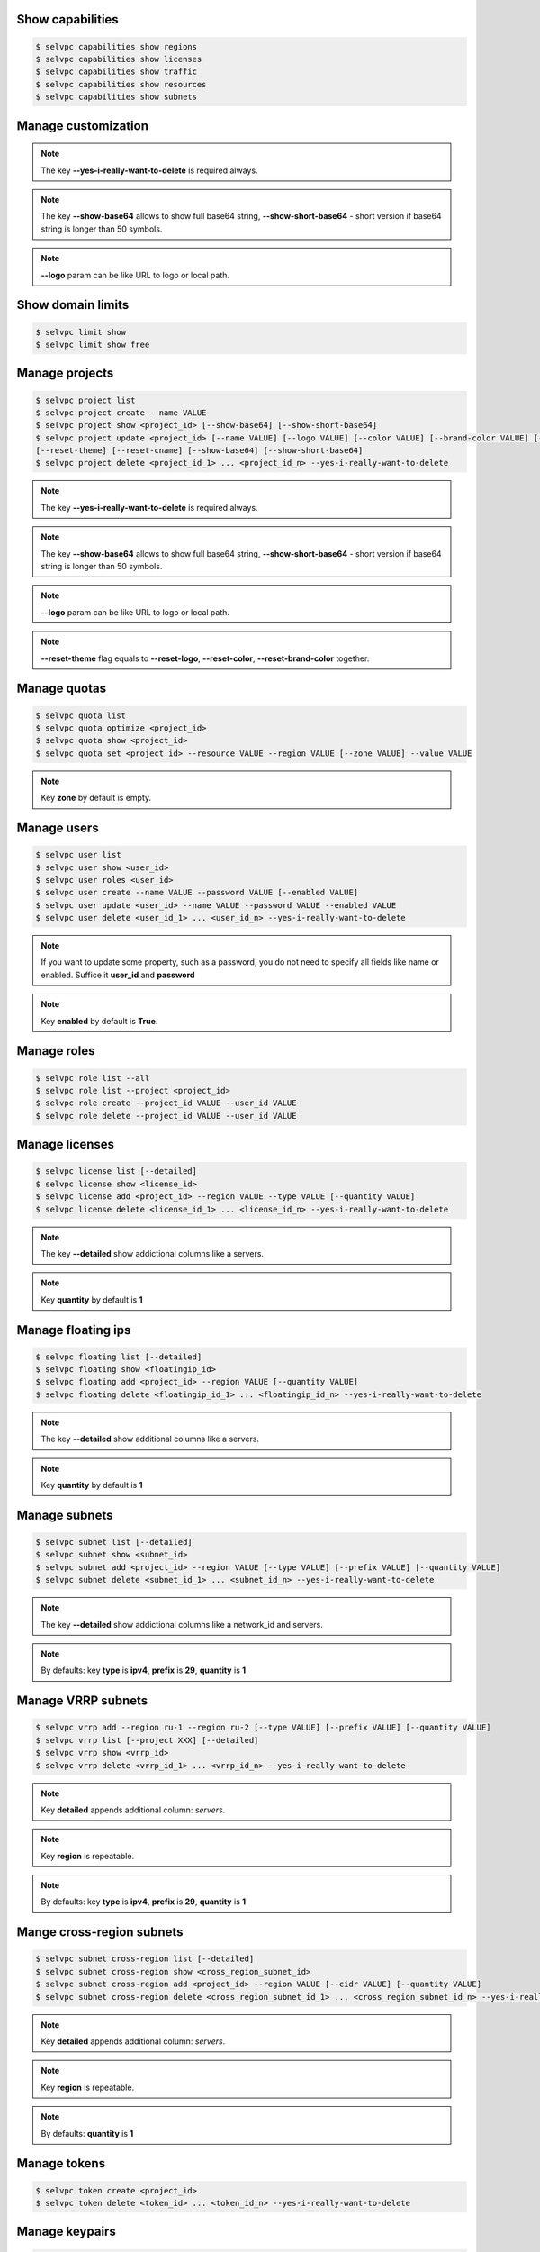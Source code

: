 Show capabilities
~~~~~~~~~~~~~~~~~
.. code-block:: console

   $ selvpc capabilities show regions
   $ selvpc capabilities show licenses
   $ selvpc capabilities show traffic
   $ selvpc capabilities show resources
   $ selvpc capabilities show subnets

Manage customization
~~~~~~~~~~~~~~~~~~~~
.. code-block:: console
   $ selvpc customization update [--logo VALUE] [--color COLOR] [--brand-color COLOR]
   $ selvpc customization show [--show-base64] [--show-short-base64]
   $ selvpc customization delete --yes-i-really-want-to-delete

.. note::
   The key **--yes-i-really-want-to-delete** is required always.

.. note::
   The key **--show-base64** allows to show full base64 string,
   **--show-short-base64** - short version if base64 string is longer than 50 symbols.

.. note::
   **--logo** param can be like URL to logo or local path.


Show domain limits
~~~~~~~~~~~~~~~~~~
.. code-block:: console

   $ selvpc limit show
   $ selvpc limit show free

Manage projects
~~~~~~~~~~~~~~~
.. code-block:: console

   $ selvpc project list
   $ selvpc project create --name VALUE
   $ selvpc project show <project_id> [--show-base64] [--show-short-base64]
   $ selvpc project update <project_id> [--name VALUE] [--logo VALUE] [--color VALUE] [--brand-color VALUE] [--reset-logo] [--reset-color] [--reset-brand-color]
   [--reset-theme] [--reset-cname] [--show-base64] [--show-short-base64]
   $ selvpc project delete <project_id_1> ... <project_id_n> --yes-i-really-want-to-delete

.. note::
   The key **--yes-i-really-want-to-delete** is required always.

.. note::
   The key **--show-base64** allows to show full base64 string,
   **--show-short-base64** - short version if base64 string is longer than 50 symbols.

.. note::
   **--logo** param can be like URL to logo or local path.

.. note::
   **--reset-theme** flag equals to **--reset-logo**, **--reset-color**, **--reset-brand-color** together.

Manage quotas
~~~~~~~~~~~~~
.. code-block:: console

   $ selvpc quota list
   $ selvpc quota optimize <project_id>
   $ selvpc quota show <project_id>
   $ selvpc quota set <project_id> --resource VALUE --region VALUE [--zone VALUE] --value VALUE

.. note::
   Key **zone** by default is empty.

Manage users
~~~~~~~~~~~~
.. code-block:: console

   $ selvpc user list
   $ selvpc user show <user_id>
   $ selvpc user roles <user_id>
   $ selvpc user create --name VALUE --password VALUE [--enabled VALUE]
   $ selvpc user update <user_id> --name VALUE --password VALUE --enabled VALUE
   $ selvpc user delete <user_id_1> ... <user_id_n> --yes-i-really-want-to-delete

.. note::
   If you want to update some property, such as a password, you do not need to specify all fields like name or enabled. Suffice it **user_id** and **password**

.. note::
   Key **enabled** by default is **True**.

Manage roles
~~~~~~~~~~~~
.. code-block:: console

   $ selvpc role list --all
   $ selvpc role list --project <project_id>
   $ selvpc role create --project_id VALUE --user_id VALUE
   $ selvpc role delete --project_id VALUE --user_id VALUE

Manage licenses
~~~~~~~~~~~~~~~
.. code-block:: console

   $ selvpc license list [--detailed]
   $ selvpc license show <license_id>
   $ selvpc license add <project_id> --region VALUE --type VALUE [--quantity VALUE]
   $ selvpc license delete <license_id_1> ... <license_id_n> --yes-i-really-want-to-delete

.. note::
   The key **--detailed** show addictional columns like a servers.

.. note::
   Key **quantity** by default is **1**

Manage floating ips
~~~~~~~~~~~~~~~~~~~
.. code-block:: console

   $ selvpc floating list [--detailed]
   $ selvpc floating show <floatingip_id>
   $ selvpc floating add <project_id> --region VALUE [--quantity VALUE]
   $ selvpc floating delete <floatingip_id_1> ... <floatingip_id_n> --yes-i-really-want-to-delete

.. note::
   The key **--detailed** show additional columns like a servers.

.. note::
   Key **quantity** by default is **1**

Manage subnets
~~~~~~~~~~~~~~
.. code-block:: console

   $ selvpc subnet list [--detailed]
   $ selvpc subnet show <subnet_id>
   $ selvpc subnet add <project_id> --region VALUE [--type VALUE] [--prefix VALUE] [--quantity VALUE]
   $ selvpc subnet delete <subnet_id_1> ... <subnet_id_n> --yes-i-really-want-to-delete

.. note::
   The key **--detailed** show addictional columns like a network_id and servers.

.. note::
   By defaults: key **type** is **ipv4**, **prefix** is **29**, **quantity** is **1**

Manage VRRP subnets
~~~~~~~~~~~~~~~~~~~
.. code-block:: console

   $ selvpc vrrp add --region ru-1 --region ru-2 [--type VALUE] [--prefix VALUE] [--quantity VALUE]
   $ selvpc vrrp list [--project XXX] [--detailed]
   $ selvpc vrrp show <vrrp_id>
   $ selvpc vrrp delete <vrrp_id_1> ... <vrrp_id_n> --yes-i-really-want-to-delete

.. note::
   Key **detailed** appends additional column: *servers*.

.. note::
   Key **region** is repeatable.

.. note::
   By defaults: key **type** is **ipv4**, **prefix** is **29**, **quantity** is **1**

Mange cross-region subnets
~~~~~~~~~~~~~~~~~~~~~~~~~~
.. code-block:: console

    $ selvpc subnet cross-region list [--detailed]
    $ selvpc subnet cross-region show <cross_region_subnet_id>
    $ selvpc subnet cross-region add <project_id> --region VALUE [--cidr VALUE] [--quantity VALUE]
    $ selvpc subnet cross-region delete <cross_region_subnet_id_1> ... <cross_region_subnet_id_n> --yes-i-really-want-to-delete

.. note::
   Key **detailed** appends additional column: *servers*.

.. note::
   Key **region** is repeatable.

.. note::
   By defaults: **quantity** is **1**

Manage tokens
~~~~~~~~~~~~~
.. code-block:: console

   $ selvpc token create <project_id>
   $ selvpc token delete <token_id> ... <token_id_n> --yes-i-really-want-to-delete

Manage keypairs
~~~~~~~~~~~~~~~
.. code-block:: console

   $ selvpc keypair list [--region REGION]
   $ selvpc keypair add --user USER_ID --name KEY_NAME --key PATH_TO_FILE / PLAIN_TEXT_KEY
   $ selvpc keypair delete <keypair_name_1> ... <keypair_name_n> --user USER_ID --yes-i-really-want-to-delete
